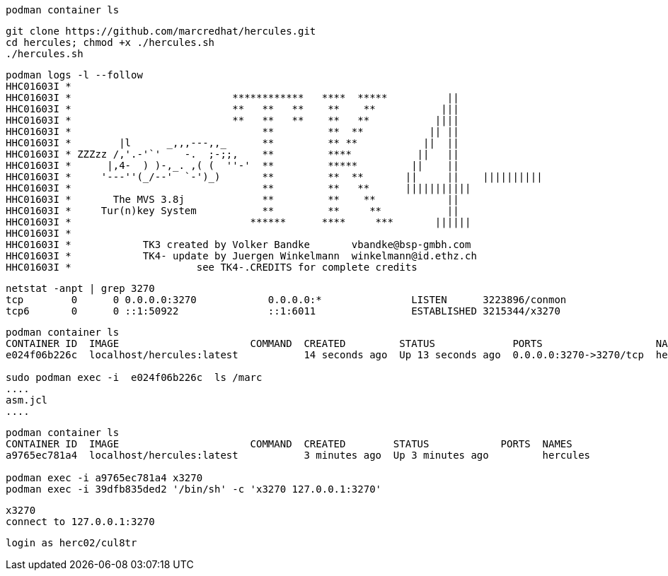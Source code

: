 
----
podman container ls
----

----
git clone https://github.com/marcredhat/hercules.git
cd hercules; chmod +x ./hercules.sh 
./hercules.sh
----

----
podman logs -l --follow
HHC01603I *
HHC01603I *                           ************   ****  *****          ||
HHC01603I *                           **   **   **    **    **           |||
HHC01603I *                           **   **   **    **   **           ||||
HHC01603I *                                **         **  **           || ||
HHC01603I *        |l      _,,,---,,_      **         ** **           ||  ||
HHC01603I * ZZZzz /,'.-'`'    -.  ;-;;,    **         ****           ||   ||
HHC01603I *      |,4-  ) )-,_. ,( (  ''-'  **         *****         ||    ||
HHC01603I *     '---''(_/--'  `-')_)       **         **  **       ||     ||    ||||||||||
HHC01603I *                                **         **   **      |||||||||||
HHC01603I *       The MVS 3.8j             **         **    **            ||
HHC01603I *     Tur(n)key System           **         **     **           ||
HHC01603I *                              ******      ****     ***       ||||||
HHC01603I *
HHC01603I *            TK3 created by Volker Bandke       vbandke@bsp-gmbh.com
HHC01603I *            TK4- update by Juergen Winkelmann  winkelmann@id.ethz.ch
HHC01603I *                     see TK4-.CREDITS for complete credits
----

----
netstat -anpt | grep 3270
tcp        0      0 0.0.0.0:3270            0.0.0.0:*               LISTEN      3223896/conmon
tcp6       0      0 ::1:50922               ::1:6011                ESTABLISHED 3215344/x3270
----

----
podman container ls
CONTAINER ID  IMAGE                      COMMAND  CREATED         STATUS             PORTS                   NAMES
e024f06b226c  localhost/hercules:latest           14 seconds ago  Up 13 seconds ago  0.0.0.0:3270->3270/tcp  hercules

sudo podman exec -i  e024f06b226c  ls /marc
....
asm.jcl
....
----

----
podman container ls
CONTAINER ID  IMAGE                      COMMAND  CREATED        STATUS            PORTS  NAMES
a9765ec781a4  localhost/hercules:latest           3 minutes ago  Up 3 minutes ago         hercules

podman exec -i a9765ec781a4 x3270
podman exec -i 39dfb835ded2 '/bin/sh' -c 'x3270 127.0.0.1:3270'
----

----
x3270
connect to 127.0.0.1:3270
----

----
login as herc02/cul8tr
----
--
